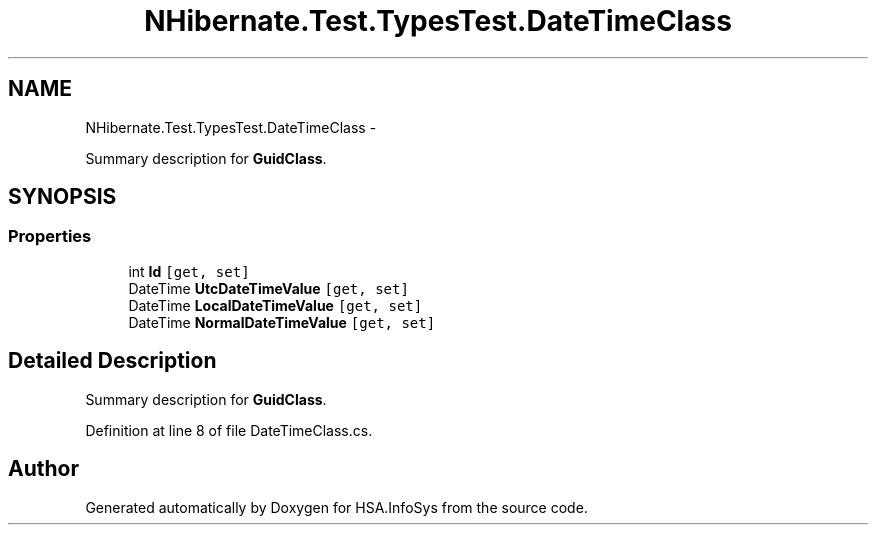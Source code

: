.TH "NHibernate.Test.TypesTest.DateTimeClass" 3 "Fri Jul 5 2013" "Version 1.0" "HSA.InfoSys" \" -*- nroff -*-
.ad l
.nh
.SH NAME
NHibernate.Test.TypesTest.DateTimeClass \- 
.PP
Summary description for \fBGuidClass\fP\&.  

.SH SYNOPSIS
.br
.PP
.SS "Properties"

.in +1c
.ti -1c
.RI "int \fBId\fP\fC [get, set]\fP"
.br
.ti -1c
.RI "DateTime \fBUtcDateTimeValue\fP\fC [get, set]\fP"
.br
.ti -1c
.RI "DateTime \fBLocalDateTimeValue\fP\fC [get, set]\fP"
.br
.ti -1c
.RI "DateTime \fBNormalDateTimeValue\fP\fC [get, set]\fP"
.br
.in -1c
.SH "Detailed Description"
.PP 
Summary description for \fBGuidClass\fP\&. 


.PP
Definition at line 8 of file DateTimeClass\&.cs\&.

.SH "Author"
.PP 
Generated automatically by Doxygen for HSA\&.InfoSys from the source code\&.
